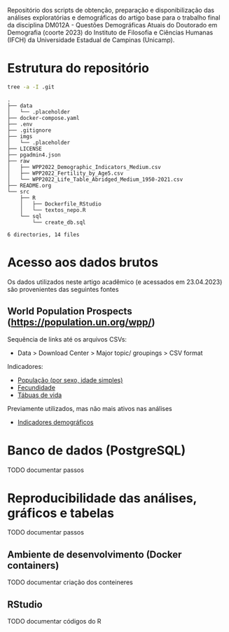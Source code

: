 Repositório dos scripts de obtenção, preparação e disponibilização das análises exploratórias e demográficas do artigo base para o trabalho final da disciplina DM012A - Questões Demográficas Atuais do Doutorado em Demografia (coorte 2023) do Instituto de Filosofia e Ciências Humanas (IFCH) da Universidade Estadual de Campinas (Unicamp).
 
* Estrutura do repositório
  #+begin_src sh :exports both :results verbatim
  tree -a -I .git
  #+end_src

  #+RESULTS:
  #+begin_example
  .
  ├── data
  │   └── .placeholder
  ├── docker-compose.yaml
  ├── .env
  ├── .gitignore
  ├── imgs
  │   └── .placeholder
  ├── LICENSE
  ├── pgadmin4.json
  ├── raw
  │   ├── WPP2022_Demographic_Indicators_Medium.csv
  │   ├── WPP2022_Fertility_by_Age5.csv
  │   └── WPP2022_Life_Table_Abridged_Medium_1950-2021.csv
  ├── README.org
  └── src
      ├── R
      │   ├── Dockerfile_RStudio
      │   └── textos_nepo.R
      └── sql
          └── create_db.sql

  6 directories, 14 files
  #+end_example

* Acesso aos dados brutos

  Os dados utilizados neste artigo acadêmico (e acessados em 23.04.2023) são provenientes das seguintes fontes

** World Population Prospects (https://population.un.org/wpp/)

   Sequência de links até os arquivos CSVs:
    - Data > Download Center > Major topic/ groupings > CSV format

   Indicadores:
    - [[https://population.un.org/wpp/Download/Files/1_Indicators%20(Standard)/CSV_FILES/WPP2022_PopulationBySingleAgeSex_Medium_1950-2021.zip][População (por sexo, idade simples)]]
    - [[https://population.un.org/wpp/Download/Files/1_Indicators%20(Standard)/CSV_FILES/WPP2022_Fertility_by_Age1.zip][Fecundidade]]
    - [[https://population.un.org/wpp/Download/Files/1_Indicators%20(Standard)/CSV_FILES/WPP2022_Life_Table_Abridged_Medium_1950-2021.zip][Tábuas de vida]]

   Previamente utilizados, mas não mais ativos nas análises
    - [[https://population.un.org/wpp/Download/Files/1_Indicators%20(Standard)/CSV_FILES/WPP2022_Demographic_Indicators_Medium.zip][Indicadores demográficos]]

    
* Banco de dados (PostgreSQL)

  TODO documentar passos
  
* Reproducibilidade das análises, gráficos e tabelas

  TODO documentar passos
  
** Ambiente de desenvolvimento (Docker containers)

   TODO documentar criação dos conteineres

** RStudio

   TODO documentar códigos do R

